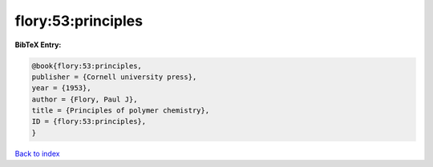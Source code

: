 flory:53:principles
===================

.. :cite:t:`flory:53:principles`

.. bibliography:: ../../All.bib

**BibTeX Entry:**

.. code-block:: bibtex

   @book{flory:53:principles,
   publisher = {Cornell university press},
   year = {1953},
   author = {Flory, Paul J},
   title = {Principles of polymer chemistry},
   ID = {flory:53:principles},
   }

`Back to index <../index>`_
